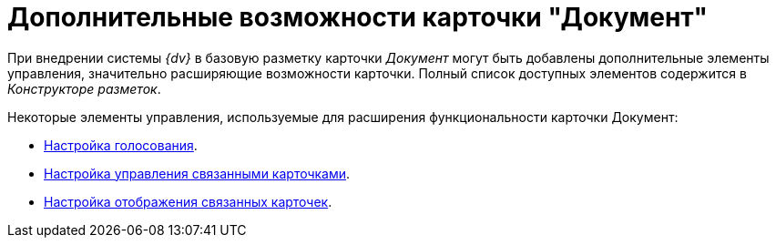 = Дополнительные возможности карточки "Документ"

При внедрении системы _{dv}_ в базовую разметку карточки _Документ_ могут быть добавлены дополнительные элементы управления, значительно расширяющие возможности карточки. Полный список доступных элементов содержится в _Конструкторе разметок_.

.Некоторые элементы управления, используемые для расширения функциональности карточки Документ:
* xref:Card_extra_vote.adoc[Настройка голосования].
* xref:Card_extra_perform_tree.adoc[Настройка управления связанными карточками].
* xref:Card_extra_links.adoc[Настройка отображения связанных карточек].
